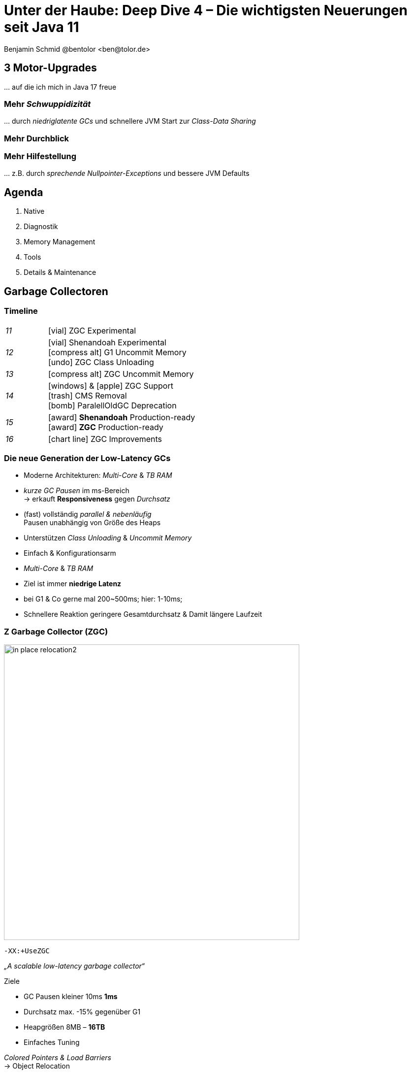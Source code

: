= Unter der Haube: Deep Dive 4 – Die wichtigsten Neuerungen seit Java 11
:author: Benjamin Schmid @bentolor <ben@tolor.de>
:date: 2021-09-14
:icons: font
// we want local served fonts. Therefore patched sky.css
//:revealjs_theme: sky
:revealjs_customtheme: css/sky.css
//:revealjs_autoSlide: 5000
:revealjs_history: true
:revealjs_fragmentInURL: true
:revealjs_viewDistance: 5
:revealjs_width: 1408
:revealjs_height: 792
:revealjs_controls: false
:revealjs_controlsLayout: edges
:revealjs_controlsTutorial: true
:revealjs_slideNumber: c/t
:revealjs_showSlideNumber: speaker
:revealjs_autoPlayMedia: true
:revealjs_defaultTiming: 42
//:revealjs_transitionSpeed: fast
//:revealjs_parallaxBackgroundImage: images/background-landscape-light-orange.jpg
//:revealjs_parallaxBackgroundSize: 4936px 2092px
:revealjs_parallaxBackgroundImage: images/what-s-under-the-hood-1560145-light.jpg
:revealjs_parallaxBackgroundSize: 5000px 3376px
:customcss: css/presentation.css
:imagesdir: images
:source-highlighter: highlightjs
:highlightjs-theme: css/atom-one-light.css
// we want local served font-awesome fonts
:iconfont-remote!:
:iconfont-name: fonts/fontawesome/css/all



// [.lightbg, background-image="327-chevy-engine-1542516.jpg",background-opacity="0.9"]
== 3 Motor-Upgrades
[decent]#… auf die ich mich in Java 17 freue#

[.lightbg.forcebottom,background-video="time-passes-by-so-quickly.mp4",background-video-loop="true",background-opacity="1"]
=== Mehr _Schwuppidizität_
[.notes]
--
… durch _niedriglatente GCs_ und schnellere JVM Start zur _Class-Data Sharing_
--


[.lightbg.forcebottom,background-video="pexels-cottonbro-9293441.mp4",background-video-loop="true",background-opacity="1"]
=== Mehr Durchblick


[.lightbg.forcetop,background-video="pexels-koolshooters-7327408.mp4",background-video-loop="true",background-opacity="1"]
=== Mehr Hilfestellung
[.notes]
--
… z.B. durch _sprechende Nullpointer-Exceptions_ und bessere JVM Defaults
--




// [.lightbg,background-video="coffee-beans.mp4",background-video-loop="true",background-opacity="0.7"]
// == Java 12--17 in a nutshell

// === v9 (huge…)
// * *Java module (Jigsaw)*
// * *API Improvements:* _Project Coin Milling_, Stream, … 
// * *Unified JVM & Java Logging*, …
// //  Reflection, Date, Concurrency, …
// // * _Deprecated:_ `finalize()` 
// * *Performance*
// * _Tools:_ `jshell` `jlink` `-release`, Multi-Release JARs
// //* _New platforms:_ *AArch64, s390x, Arm32/Arm64*

// [decent]#2017-03-23, icon:exclamation-circle[] http://openjdk.java.net/projects/jdk9/[*91* JEPs]#

// === Recap
// > Auch Blick unter die Haube lohnt sich; manche transaprent & für alle; manche muss man sich erschließen
// [.notes]
// --
// * Viele Änderungen unter der Haube
// * Einige auch nicht so präsent, z.B. Shennandoah GC
// * Blick unter die "Haube", also JVM, Tools und JVM Internals
// --


[.lightbg,background-video="relaxing.mp4",background-video-loop="true",background-opacity="0.7"]
== Agenda
1. Native
// Vector API
//** Native Memory/Function
2. Diagnostik
//** JFR / JMC
3. Memory Management
4. Tools
5. Details & Maintenance


// == Vector API
// https://openjdk.java.net/jeps/414

// [.notes]
// --
// ntegrated into JDK 16 as an incubating API, the platform-agnostic vector API will be incubated again in JDK 17, providing a mechanism to express vector computations that reliably compile at run time to optimal vector instructions on supported CPU architectures. This achieves better performance than equivalent scalar computations. In JDK 17, the vector API has been enhanced for performance and implementation, including enhancements to translate byte vectors to and from boolean arrays.
// --




== Garbage Collectoren

[.degrade.x-small]
=== Timeline
[width=60%,grid=vertical,frame=none,cols="^1e,5"]
|===
|11 | [decent]#icon:vial[]# ZGC Experimental
|12 | [decent]#icon:vial[]# Shenandoah Experimental +
      [decent]#icon:compress-alt[] G1 Uncommit Memory# +
      [decent]#icon:undo[] ZGC Class Unloading#
|13 | [decent]#icon:compress-alt[] ZGC Uncommit Memory# 
|14 | icon:windows[] & icon:apple[] ZGC Support +
      icon:trash[] CMS Removal +
      [decent]#icon:bomb[] ParalellOldGC Deprecation#       
|15 | icon:award[] **Shenandoah** Production-ready +
      icon:award[] **ZGC** Production-ready
|16 | [decent]#icon:chart-line[] ZGC Improvements#
|===



=== Die neue Generation der Low-Latency GCs

// .Gemeinsamkeiten ZGC & Shennadoah
* Moderne Architekturen: _Multi-Core_ & _TB RAM_
* _kurze GC Pausen_ im ms-Bereich +
  → erkauft **Responsiveness** gegen _Durchsatz_
* (fast) vollständig _parallel & nebenläufig_ +
  Pausen unabhängig von Größe des Heaps
* Unterstützen _Class Unloading_ & _Uncommit Memory_
* Einfach & Konfigurationsarm 

[.notes]
--
* _Multi-Core_ & _TB RAM_
* Ziel ist immer **niedrige Latenz**
* bei G1 & Co gerne mal 200~500ms; hier: 1-10ms;
* Schnellere Reaktion geringere Gesamtdurchsatz & Damit längere Laufzeit
--



=== Z Garbage Collector (ZGC)

[col2]
--
image:in_place_relocation2.svg[width=600,role=plain]

`-XX:+UseZGC`
--

[col2.small]
--
_„A scalable low-latency garbage collector“_

.Ziele
* GC Pausen kleiner [deleted]#10ms# **1ms**
* Durchsatz max. -15% gegenüber G1
* Heapgrößen  8MB – **16TB**
* Einfaches Tuning

[emphasize]#_Colored Pointers & Load Barriers_ + 
→ Object Relocation#
--

[.refs]
--
https://wiki.openjdk.java.net/display/zgc/Main
--

[.notes]
--
* Aus dem Hause _Oracle_; ehemals kommerziell
* Pausen auch unabhängig Live- & Root-Set
* Production since JDK 15; dann auch mit Linux/Win/macOS
* Nebenläufig, Regionen-basiert, ohne Generation, _Compacting_ und _NUMA-aware_
* Konzept: _Colored pointers_ plus _Load barriers_ → Relocation
* "Schwuppizität" zum Preis von CPU und Gesamtlaufzeit
--  

[.left]
=== Shennadoah GC

_„A low-pause-time garbage collector by concurrent evacuation work“_ +

[col2.small]
--
* ZGC sehr ähnlich _Brooks (Forward) Pointers_ 

* Bietet verschieden Modi & Heuristic-Profile: 
  _adaptive, static, compact, aggressive_

* Beil zahlreichen Weak References → ZGC

--

[col2.small]
--
* **Red Hat** Kind → andere Service Offerings

* **Backports** für JDK 8 & 11; auch **32-bit**

* ggü. ZGC: abhängig von Root- & Live-Set
 
[x-small]#`-XX:+UseShenandoahGC`#
--

[.center]

image:shenandoah-gc-cycle.png[role=plain, width=1000]


[.refs]
--
https://wiki.openjdk.java.net/display/shenandoah
--

[.notes]
--
* Name nach US Nationalpark
* von Red Hat → auch Backports & Architekturen (z.B. ARM32)
* seit 2013 und seit v12 im JDK; seit JDK15 Production
* Pausen steigen mit Root Set / Live Set
--




[%notitle,background-image="gc-performance-transparent.png",background-size="contain"]
=== Performance G1 vs. ZGC vs. Shenandoah
[.notes]
--
* Arbeitsbereich ist links! Rechts = Überlast
* S & Z : Vergleichbare, gegenüber G1 deutlich niederige Latenzen
* Verhalten bei wachsender Last: Hier scheint ZGC irgendwann den Punkt zu erreichen wo es nicht mehr mithalten kann; bei Shenandoah früher Latenz
* Man sieht klar: G1 ist Tradeoff zwischen Latenz & Durchsatz → auch bei höhere Durchsatz stabil
--










[.degrade]
=== GC in der Übersicht

[.x-small,cols=">1e,^2,7",grid="horizontal",frame="none"]
|===
|GC | Optimiert für… | Kommentar

| G1
| Balance
| Üblicher Default. Überwiegend Nebenläufig. Zielt auf Balance von Durchsatz & Latenz. Außreißer-Pausen bis 250~800ms. Guter Durchsatz. Häppchenweise Pausen an Zeitbudget orientiert.

| Shenandoah
| Latenz
| Auch verfügbar für JDK8, JDK11 und 32-bit.

| ZGC
| Latenz
| besser für `WeakRef`; Pausen auch unabhängig Live- und Root-Set

| ParallelGC
| Durchsatz
| Parallel & mehrere Threads. Hoher Durchsatz. +
  Typische Pausen ~300ms abhängig von Heap-Größe.

| SerialGC
| Speicherbedarf
| Single-Threaded. Empfiehlt sich nur für Heaps ~100MB.

| Zing/Azul
| Pauseless
| Nicht im OpenJDK; nur kommerziell verfügbar

|===




[.degrade]
=== Überblick Änderungen GC's

[col3-c.x-small]
--
.ZGC
* Concurrent Class Unloading [version]#12#
* Uncommit Unused Memory [jep]#https://openjdk.java.net/jeps/351[JEP 351]# [version]#13#
* `-XXSoftMaxHeapSize` Flag [version]#13#
* Max. Heap Size Increased to 16TB [version]#13#
* ZGC on macOS [jep]#https://openjdk.java.net/jeps/364[JEP 364]# [version]#14# 
* ZGC on Windows [jep]#https://openjdk.java.net/jeps/365[JEP 365]# [version]#14# 
* ZGC Production-Ready [jep]#https://openjdk.java.net/jeps/377[JEP 377]# [version]#15#
* Concurrent Stack Processing [jep]#https://openjdk.java.net/jeps/376[JEP 376]# [version]#16#

.Epsilon
* Epsilon Bug TLABs extension [version]#14#
* Epsilon warns about Xms/Xmx/… [version]#14#
--
[col3-l.x-small]
--

.G1
* [.step.highlight-current-blue]#OldGen on NV-DIMM# [version]#12#
* [.step.highlight-current-blue]#Uncommit Memory# [version]#12#
* Improved Sparse PRT Ergonomics [version]#13#
* NUMA-Aware Memory Alloc. [jep]#https://openjdk.java.net/jeps/354[JEP 354]# [version]#14#
* Improved Heap Region Ergonomics [version]#15#
* Concurrently Uncommit Memory [version]#16#

.Shenandoah
* Shenandoah (Experimental)  [jep]#https://openjdk.java.net/jeps/189[JEP 189]# [version]#12#
* Self-fixing barriers [version]#14#
* Async. object/region pinning [version]#14#
* Concurrent class unloading [version]#14#
* Arraycopy improvements [version]#14#
* Shenandoah Production-Ready [jep]#https://openjdk.java.net/jeps/379[JEP 379]# [version]#15#

--
[col3-r.x-small]
--

.Bugfixes
* Disable large pages on Windows [version]#15#
* Disable NUMA Interleaving on Win.[version]#15#


.Legacy
* [.step.highlight-current-red]#ParallelGC Improvements# [version]#14#
* Obsolete [x-small]#`-XXUseAdaptiveGCBoundary`# [version]#15#
* Enable Parallel Ref. Processing [version]#17#
* SerialGC Improved young report [version]#13#
* ParalellOldGC: Deprecate [jep]#https://openjdk.java.net/jeps/366[JEP 366]# [version]#14#
* [.step.highlight-current-red]#CMS: Remove CMS GC# [jep]#https://openjdk.java.net/jeps/363[JEP 363]# [version]#14#

[.step.highlight-current-red]#icon:exclamation-triangle[] Many, many, more…#
--

[.notes]
--
. Old Gen auf alternativen Memory Geräten
. G1 kann wieder Speicher freigeben
. Auch ParallelGC erfährt Verbesserungen
. CMS wurde entfernt
. → Viel mehr; teils nicht in den Release Notes
--


=== TL;DR Tipps für den GC

[%step]
Upgrade lohnt sich!

[%step]
Probieren geht über Studieren!

[%step]
Mut zum (probeweisen) Wegwerfen: +
Alte Tuning-Parameter

[%step]
Latenz wichtig? → ZGC oder Shenandoah


[.refs]
--
https://blogs.oracle.com/javamagazine/understanding-the-jdks-new-superfast-garbage-collectors
https://docs.oracle.com/en/java/javase/17/gctuning/available-collectors.html
--








== Class Data Sharing 


=== Class Data-Sharing in a Nutshell

Class Data-Sharing::
[emphasize]#Reduziert Startzeiten & Speicherbedarf# von JVMs durch `.jsa` Archiv mit Metadaten der Klassen.
+
→ Klassen liegen damit vorgeparsed in _direkt für die JVM verwendbarem_ Format vor. Das Archiv kann _read-only_ eingebunden werden, was dem OS _Caching_ & _Sharing_ erlaubt.
+
**Achtung:** Archive sind JVM Plattform- und Versionspezifisch!

Application Class-Data Sharing (AppCDS)::
Erlaubt zusätzlich Applikations-Klassen in das CDS aufzunehmen

=== Neuerungen im Bereich CDS

Default CDS Archive [version]#12# [jep]#https://openjdk.java.net/jeps/341[JEP 341]#::
JVM liefert nun per Default ein `classes.jsa` CDS-Archiv mit aus, welches ein Subset der häufigsten JDK-Klassen umfasst.

Dynamic CDS Archive [version]#13# [jep]#https://openjdk.java.net/jeps/350[JEP 350]#::
Vereinfacht erheblich die Erstellung eigener AppCDS Archive durch automatische Auswahl und Archiverzeugung beim beenden der Java-Applikation.


=== AppCDS Archiverstellung

.Erstellung über Liste [version]#11#
[source,shell]
----
$ java -Xshare:off -XX:DumpLoadedClassList=myclasses.txt -cp myapp.jar MyApp

$ java -Xshare:dump -XX:SharedArchiveFile=myapp.jsa \
       -XX:SharedClassListFile=myclasses.txt -cp myapp.jar
----

[.fragment]
.Nutzung des AppCDS-Archives
[source,shell]
----
$ java -XX:SharedArchiveFile=myapp.jsa -cp myapp.jar MyApp
----

[.fragment]
.NEU: Automatische Erstellung [version]#13#
[source,shell]
----
$ java -XX:ArchiveClassesAtExit=myapp.jsa -cp myapp.jar MyApp
----


[%notitle]
=== AppCDS Gewinne
image::app_cds_time_to_first_response.png[AppCDS Startup Times,height=700]
[.refs]
--
Quelle: https://www.morling.dev/blog/building-class-data-sharing-archives-with-apache-maven/
--
[.notes]
--
* Teils bis zu 40% Reduktion in Startup-Times
* Noch mehr Potential mit Kombination von `jlink`
* Quelle hier: Gunnar Morling
--




== JDK Flight Recorder (JFR)

=== JDK Flight Recorder (JFR) [jep]#https://openjdk.java.net/jeps/328[JEP 328]#
* OS, JVM, JDK & App Diagnostik
* extrem geringer Overhead (~1%)
* built-in & jederzeit aktivierbar
* always-on möglich → Timemachine

→ [.step.highlight-current-red]#icon:cogs[] **Production** Profiling & Monitoring#

[.decent.x-small]


[.notes]
--
* Ehemals kommerzielles JVM Addon "Java Flight Recorder" 
* seit Java 11 OpenJDK Bestandteil 
* Aktivierbar für neue und *bereits laufende* Java-Instanzen
* Zielmetrik: Weniger als 1% Overhead → no measurable impact on the running application →  klare Ausrichtung für Produktionsverwendung
* Built by the JVM/JDK people 
** → access to data already collected, more accurate, faster
** Safe and reliable in production 
* always on  →  Time machine – just dump the recording data when a problem occurs, and see what the runtime was up to before, up to, and right after the problem occurred.
* Even on JVM crash → JFR data avail in dump

JDK Mission Control also contains other tools, such as a JMX Console, and HPROF-dump analyzer and more.
--




[%notitle]
=== JFR Demo 

[col3-lc]
--
video::../images/jfr.mp4[jfr-screen.png, height=720,options=nocontrols,background-color="white"]
--

[col3-r.left.small]
--
**Flight Recorder Demo**

.Prozess identifizieren
  jcmd

.Recording
  jcmd <pid> JFR.start
  jcmd <pid> JFR.dump \
    filename=record.jfr

[.xx-small.decent]
Optionen: `filename`, `delay`, `dumponexit`, `duration`, `maxage`, `maxsize`, …


.Analysieren
  jfr print record.jfr 
  jfr print \
     --events CPULoad \
     --json record.jfr
  jfr summary record.jfr



--




[%notitle,background-video="jmc.mp4",background-video-loop="false",background-size="contain"]
=== JDK Mission Control (JMC)
[.refs]
--
https://openjdk.java.net/projects/jmc/8/
--

=== JFR Event Streaming [jep]#https://openjdk.java.net/jeps/349[JEP 349]#

[%notitle,transition="fade-out",background-image="jfrstreaming0.png",background-size="contain"]
=== JDK11
[.notes]
--
* Vor JDK14: Start JFR → Dump (File/JMX) → Analyze.
* Gut für Profiling, schlecht für Continuous Monitoring
--

[%notitle,transition="fade-out",background-image="jfrstreaming1.png",background-size="contain"]
=== JDK14
[.notes]
--
* Mit Java 14: JFR Event Streaming:
* API anbieten um (kontinuierlich) Events des JFR Disk Repo lesen zu können
* Ziel: Trivial kontinuierlich JFR Events monitoren und darauf reagieren können
--

[%notitle,transition="fade-out",background-image="jfrstreaming2.png",background-size="contain"]
=== JDK16
[.notes]
--
* JDK 16: Erlaubt auch Remote Streaming
* JDK16: Neues, leichtgewichterges `jdk.ObjectAllocationSample` **default on**
* GraalVM ab 21.2 unterstützt ebenfalls JFR
--

=== JFR Event Streaming API: Beispiel

Reported sekündlich CPU Usage und aktive Locks länger als 10ms:

[source,java]
----
try (var rs = new RecordingStream()) {
  rs.enable("jdk.CPULoad").withPeriod(Duration.ofSeconds(1));
  rs.enable("jdk.JavaMonitorEnter").withThreshold(Duration.ofMillis(10));

  rs.onEvent("jdk.CPULoad", event -> {
    System.out.println(event.getFloat("machineTotal"));
  });
  rs.onEvent("jdk.JavaMonitorEnter", event -> {
    System.out.println(event.getClass("monitorClass"));
  });

  rs.start(); // Blockierender Aufruf, bis Stream endet/geschlossen wird
  // rs.startAsync(); Alternative im separaten Thread
}
----


[.small]
=== Streaming API: Möglichkeiten

[source.col2.fragment,java]
.Passiv, eigener Prozess
----
EventStream.openRepository()) {…}
----

[source.col2.fragment,java]
.Passiv, fremder Prozess
----
EventStream.openRepository(Path.of("…")))
----

[source.fragment,java]
.Aktiv, eigener Prozess
----
try (var stream = new RecordingStream()) { … }
----


[source.fragment,java]
.Aktiv, fremder Prozess (Remote)
----
String url = "service:jmx:rmi:///jndi/rmi://myhost.de:7091/jmxrmi";
JMXConnector c = JMXConnectorFactory.connect(new JMXServiceURL(url));
MBeanServerConnection conn = c.getMBeanServerConnection();

try (RemoteRecordingStream stream = new RemoteRecordingStream(conn)) { … }
----



[.small.degrade]
=== Eigene JFR Events

[col2]
--
[source,java]
.Event definieren
----
import jdk.jfr.*;

@Name("de.bentolor.ButtonPressed")
@Label("Button Pressed")
@StackTrace(false)
public class ButtonEvent extends Event {
    @Label("Button name")
    public String name;

    @Label("Source")
    public String trigger;

    @Label("Number of Bounces")
    @DataAmount
    public int bounces;

    @Label("Has timeouted")
    public boolean timeouted;
}
----
--
[col2]
--
.Event füttern & auslösen
[source,java]
----
ButtonEvent evt = new ButtonEvent();
if(evt.isEnabled()) {
    evt.name = "Button 1";
    evt.trigger = "Keyboard";
    evt.begin();
}

// doSomething()

if(evt.isEnabled()) {
    evt.end();
    evt.timeouted = false;
    evt.bounces = 3;
    evt.commit();
}
----
--


[.degrade]
=== Weitere Anwendungsfälle

[.small.col2]
Unit- & Performance-Testing::
Annahmen zum Verhalten von API, JVM & Co. in Testcases sichern. +
 +
[decent]#Unterstützende Frameworks z.B. https://github.com/moditect/jfrunit[JfrUnit] oder https://github.com/quick-perf/quickperf[QuickPerf]#


[.small.col2]
Timeshift-Analyse::
Recording mitlaufen lassen und bei Performance-Problemen rückwirkend seit Problemstartpunkt aus dem JFR Event Repository extrahieren & analysieren (_„Timeshift“_)


== Misc


=== Bessere Nullpointers [jep]#https://openjdk.java.net/jeps/358[JEP 358]#

[source,java]
----
class MyClass {
    record Person(String name, String email) {}
    public static void main(String[] args) {
        var p = new Person("Peter", null);                                 <1>
        var e = p.email().toLowerCase();
    }
}
----

[source,text,subs="none"]
----
$ java MyClass.java
Exception in thread "main" java.lang.NullPointerException: Cannot invoke <mark>"String.toLowerCase()</mark> because the return value of <mark>"MyClass$Person.email()" is null</mark>
        at MyClass.main(MyClass.java:5)
----

<1> Für Namen von _lokalen Variablen_ und _Lambdas_ mit `-g:vars` compilieren!


[.notes]
--
* Erforderte früher `-XX:+ShowCodeDetailsInExceptionMessages`, nun default!
--



=== JVM Diagnostics

* `-XX:+ExtensiveErrorReports` → ausführlichere Crash-Reports in `hs_err<pid>.log`
* Asynchrones _Unified JVM Logging_ erzwingen `-Xlog:async` und `-XX:AsyncLogBufferSize=<bytes>` über separaten Thread

[.notes]
--
* To avoid undesirable delays in a thread using unified JVM logging, you now can request that the unified logging system operate in asynchronous mode by using the -Xlog:async command-line option. In asynchronous logging mode, all logging messages are queued to a buffer, and a standalone thread is responsible for flushing them to the corresponding outputs. The intermediate buffer is bounded; on buffer exhaustion, the enqueuing message is discarded. 
--



== Foreign Function & Memory API [preview]#Incubator# 
// [jep]#https://openjdk.java.net/jeps/412[JEP 412]#



[.degrade]
=== Exkurs: Preview features [preview]#Preview# [jep]#https://openjdk.java.net/jeps/12[JEP 12]#
Auslieferung experimenteller Sprach- und JVM-Features, +
oft in Iterationen, zur Förderung von frühem Community Feedback. +
[.decent.x-small]#_z.B.: Pattern Matching, Switch Expression, Text Blocks, Records, Sealed Classes_#

[.col2]
--
[source,bash]
.Unlock Compilation
----
javac --enable-preview …
----
--
[.col2]
--
[source,bash]
.Unlock Execution
----
java --enable-preview …
----
--
[.clear]
--
{sp} +
[.decent.small]#Keine Cross-compilation mittels `--release xx` möglich!#
--
[.notes]
--
* Forces awareness by using toggle switch on _compiling and running_
* Typisch mehrere Iterationen (z.B. `switch`-Statement)
* Stabilisierung auf LTS; in 17 LTS daher kein Preview Feature
--


[.degrade]
=== Exkurs: Incubator Modules [preview]#Incubator# [jep]#https://openjdk.java.net/jeps/11[JEP 11]#
Analog _Preview Features_ für nicht-finale APIs und Tools +

[source,bash]
----
javac --add-modules jdk.incubator.foo …
java  --add-modules jdk.incubator.foo …
----

[.decent.x-small]#_z.B.: HTTP/2 Client, Packaging Tool, …_#
// Vector API, Foreign Function & Memory API


[.notes]
--
Interessanterweise 2 "Incubator" in der LTS Version: _"Vector API"_ und _"Foreign Function & Memory API"_
--



[.degrade]
=== Retro: Java Native Interface (JNI)

[.plain]
image::jni-process.png[Java Native Interface Process, 1000, float="left"]

[.small]
--
* 26 Jahre alt
* erfordert `.c` & `.h`-Files
* mehrstufiger Prozess: +
  kleinteilig & brüchig
  
↓

sehr verworren

--
[.notes]
--
bildquelle: https://developers.redhat.com/blog/2016/11/03/eclipse-for-jni-development-and-debugging-on-linux-java-and-c#general_overview_of_jni_compilation_and_the_eclipse_project
--

=== Motivation Project Panama [preview]#Incubator# [jep]#https://openjdk.java.net/jeps/412[JEP 412]#

Starke Drittbibliotheken (z.B. ML/AI) mit dynamischer Entwicklung +
[decent]#_Tensorflow_, _OpenSSL_, _libodium_, …#

[.x-small.fragment.tgap]
> Introduce an API by which Java programs can interoperate with code and 
data outside of the Java runtime […] without the brittleness and danger of JNI.

[.fragment.tgap]
**Ziele:** _Einfachheit – Performance – Sicherheit_

//  https://www.youtube.com/watch?v=B8k9QGvPxC0
[.notes]
--
* Motivation: ML → Python Ecosystem → vs. re-implementing

* Ziele
** Einfachheit → nur Java → hofft auf Tooling
** Performance: Vergleichbar mit JNI
** Sicherheit:  Disable unsafe operations by default; Abkommen von `sun.misc.Unsafe`; 

* Abkehr von `unsafe` oder ByteBuffer mit ihren Limits, wie z.B. ByteBuffer max. 2GB und GC-managed.

* Historie: 
** Zwei JEPs / APIs: Memory Access API & Foreign Linker API
** erstmals JDK14, dann 15, 16 und nun zusammengeführt in 17
--

[.degrade]
=== Einfacher Funktionsaufruf

[source,java]
----
import java.lang.invoke.*;
import jdk.incubator.foreign.*;

class CallPid {
  public static void main(String... p) throws Throwable {
    var libSymbol = CLinker.systemLookup().lookup("getpid").get();      <1>
    var javaSig = MethodType.methodType(long.class);                    <2>
    var nativeSig = FunctionDescriptor.of(CLinker.C_LONG);              <3>

    CLinker cABI = CLinker.getInstance();
    var getpid = cABI.downcallHandle(libSymbol, javaSig, nativeSig);

    System.out.println((long) getpid.invokeExact());  
  }
}
----
<1> adressiertes _Symbol_ – hier via Lookup in den System Libraries
<2> gewünschte _Java-Signatur_ des Java Foreign Handles
<3> _Ziel-Signatur_ der aufzurufenden C-Funktion

[.degrade]
=== Aufruf mit Pointer (1/2)
[source,c]
----
int crypto_box_seal(unsigned char *c, const unsigned char *m,
                    unsigned long long mlen, const unsigned char *pk)
----
[.decent.xx-small]#…liest Text aus `*m` und schreibt 
verschlüsseltes Ergebnis nach `*c`# +
↓
[source.fragment,java]
----
var cryptoBoxSeal = CLinker.getInstance().downcallHandle(
        SymbolLookup.loaderLookup().lookup("crypto_box_seal").get(),
        MethodType.methodType(int.class,
                              MemoryAddress.class, MemoryAddress.class,
                              long.class, MemoryAddress.class),
        FunctionDescriptor.of(C_INT,
                              C_POINTER,   C_POINTER,
                              C_LONG_LONG, C_POINTER) );
----




[.small.degrade]
=== Aufruf mit Pointer (2/2)

.Foreign Heap wird vom GC via `ResourceScope` verwaltet
[source,java]
----
try (var scope = ResourceScope.newConfinedScope()) { … }
----

[.fragment]
.String-Konvertierung & Kopie in nativen Heap
[source,java]
----
var plainMsg = CLinker.toCString("abc", scope);
----

[.fragment]
.Reservierung Ziel-Speicherbereich
[source,java]
----
var cipherText = scope.allocate(48 + plainMsg.byteSize(), scope);
var pubKey = scope.allocateArray(C_CHAR, publicKey);
----

[.fragment]
.Aufruf & Rückgabe
[source,java]
----
var ret = (int) cryptoBoxSeal.invokeExact(
            cipherText.address(), plainMsg.address(), 
            (long) plainMsg.byteSize(), pubKey.address());
return cipherText.toByteArray();
----



=== Helferlein `jextract`

Generiert einen API Wrapper als `.class` oder `.java` +
direkt aus `.h`-Dateien mit den notwendigen Foreign API-Aufrufen. +
[.decent.xx-small]#Nicht in JDK 17 direkt enthalten; sondern via Panama EAP JDK Builds.#

[.fragment]
--
[source,shell]
----
$ jextract -t de.bentolor /usr/include/unistd.h
----

[source,java]
----
import de.bentolor.unistd_h;

class CallPid {
   public static void main(String[] args) {
      System.out.println( unistd_h.getpid() );
      System.out.println( ProcessHandle.current().pid() );
  }
}
----
--



[.refs]
--
https://jdk.java.net/panama/[Project Panama Early-Access Builds]
--




[.lightbg,background-video="hammer.mp4",background-video-loop="true",background-opacity="0.7"]
== Tooling

=== Packaging Tool `jpackage` [jep]#https://openjdk.java.net/jeps/343[JEP 343]# [jep]#https://openjdk.java.net/jeps/392[JEP 392]#

Werkzeug zum Erstellen & Paketieren eigenständiger Java-Applikationen 

[.col2]
--

.icon:box-open[] Native Installer
icon:windows[] → `.msi` und `.exe` +
icon:apple[] → `.pkg` und `.dmg` +
icon:linux[] → `.deb` und `.rpm` +
--

[.col2]
--

.icon:sliders-h[] Konfiguration
Start-Optionen (JVM/App) +
Meta-Daten +
Datei-Assoziationen +
--
 
.icon:ban[] Nicht im Scope
Splash-Screen +
Auto-Update Mechanismus



[.notes]
--
* Preview mit JDK14, stabilisiert mit JDK16
* Native Installerformate für natürliche Installations UX
--

[%notitle,background-video="jpackagerfast.mp4",background-size="contain",background-color="black"]
=== Installation packages with `jpackager` [jep]#https://openjdk.java.net/jeps/343[JEP 343]# [jep]#https://openjdk.java.net/jeps/392[JEP 392]#


[.degrade]
=== Verwendung `jpackage`

[source.bgap,bash]
----
$ jpackage --name myapp --input lib \
           --main-jar main.jar --main-class myapp.Main
----

[%step.col3-l.small]
--
.Allgemeines
[source]
----
--app-version <version>
--copyright <string>
--description <string>
--license-file <file>
--name <string>
--vendor <string>
----
--

[%step.col3-c.small]
--
.File associations
Definition via Propertydatei 

[decent]#Dateiendung, MIME-Typ, Icon, Beschreibung#
--

[%step.col3-r.small]
--
.Launcher
* Default Arguments
* JVM Options
* Zusätzliche Launcher
--

[%step]
.Plattform
[.decent.x-small]#wie Linux-Menügruppe, Mac Code-Signing, Windows UUID & Shortcut, u.a.#


[.notes]
--
* Für Windows muss _Wix_ installiert sein
--


=== `javadoc`

Das Javadoc-Tool hat mit JDK16 umfassende Verbesserungen erfahren…

[.col2s.x-small.decent.lgap]
* Verbesserte Suche
* Neues/Verbessertes _New_, +
  _Deprecated_, _Related Package_
* Javadoc Errors zeigen Code-Ausschnitt
* Mobile-friendly Layout
* autom. Links zur JDK API
* Checks für leere Absätze
* Bessere "Typ"-Terminologie
* Bessere Darstellung von `@see`, Paket-Zusammenfassungen, Nested Class, u.a.
* HTML4 & IFRAME Support entfernt

[%step.col2.small]
--
.`@return` Shortcut
[source.small,java]
----
/** {@return The max value in the array} */
public static int max(final int... array) {
----
↓ +
image:return.png[Javadoc Result,role="plain"]
--


[%notitle,background-video="javadoc.mp4",background-video-loop="false",background-size="contain"]
=== Javadoc Demo





=== jdeps






== GraalVM
=== Überblick & Stand
* Polyglott VM
* SubstrateVM: AoT Compiler
* GraalVM Community & Enterprise

//[%notitle,background-image="graalvm-architecture.png"]
=== Project Metropolis
image::graalvm-architecture.png[GraalVM ecosystem]

[.notes]
--
* Polyglot VM: Execute multiple language with zero overhead
* Can run in multiple environments; Can produce native images
* Zero-overhead interop
--

=== GraalVM -- Polyglot VM [jep]#https://openjdk.java.net/jeps/243[JEP 243]# [jep]#https://openjdk.java.net/jeps/246[JEP 246]# [jep]#https://openjdk.java.net/jeps/295[JEP 295]#
[.col2]
--
* *Ahead-of time compiler* (AoT)
* Generic VM +
 for *different languages* +
→ _JVM_ (Java, Kotlin, Scala, …) +
→ _LLVM_ (C, C++) → native +
→ _Java_ Script, Python, Ruby, R
--
[.col2]
--
* Shared Runtime → Zero overhead for language interop
* *Native executables* +
  (GraalVM on SubstrateVM) +
  → Much smaller startup & memory
--
[.clear.decent]
--
.AoT can be used today:
[.x-small]#`java -XX:+UnlockExperimentalVMOptions -XX:+EnableJVMCI -XX:+UseJVMCICompiler`#
--
[.notes]
--
* Multiple parts:
** AoT Compiler
** Graal VM / Substrate VM as runtime
* AoT → improved startup time vs. JIT
* Limitations: Dynamic (Reflection); highly experimental
* AoT Compile can be used today
--

=== Frameworks
* Helidon, Quarkus.io, Micronaut, (?Spring Fu, Javalin, Ktor, Vert.x)
* zielen auf GraalVM AoT Compilation & Microservices
* z.B. Dependency Resolver zur Compiletime via Annotation Processing vs. Laufzeit
* Java CLI native image

=== Demo
* xxx




== Details & Maintenance

=== Strongly Encapsulate JDK Internals by Default 
* JEP 411 (JDK 17): The Security Manager was deprecated for removal
[.notes]
--
* Java currently supports two different models for floating-point operations. One is the strict floating-point semantics, which are supported by AMD and Intel microprocessors. However, Java’s default is a slightly different floating-point semantics scheme. This split occurred back in Java SE 1.2, when there were some issues with the x87 math coprocessor. It’s no longer needed because all of today’s processors support SSE2 (Streaming SIMD Extensions 2) and later extensions in a way that eliminates the need for the default semantics. Therefore JEP 306’s intention is to make floating-point operations consistently strict by restoring the original floating-point semantics to the language and JVM.

Strong encapsulation for JDK internals, except for critical internal APIs such as sun.misc.Unsafe, would make it no longer be possible to relax the strong encapsulation of internal elements via a single command-line option, as was doable in JDK 9 through JDK 16. Goals of the plan include improving security and maintainability of the JDK and encouraging developers to migrate from internal elements to standard APIs.
--




=== Always stirct fps
https://openjdk.java.net/jeps/306

[.notes]
--
* https://openjdk.java.net/jeps/306 JEP 306 (JDK 17): Always-strict floating-point semantics have been restored

With the restoration of always-strict floating point semantics, floating-point operations will be made consistently strict, rather than having both strict floating point semantics (strictfp) and subtly different default floating point semantics. This restores the original floating point semantics to the language and VM, matching the semantics before the introduction of strict and default floating point modes in Java Standard Edition 1.2. Goals of this effort include easing development of numerically sensitive libraries including java.lang.Math and java.lang.StrictMath. The impetus for changing the default floating point semantics in the late-1990s stemmed from bad interaction between the original Java language and JVM semantics and some peculiarities of the x87 floating point coprocessor instruction set of the popular x86 architecture. Matching the exact floating point semantics in all cases, including subnormal operands and results, required large overheads of additional instructions. Matching the results in the absence of overflow or underflow could be done with less overhead and that is roughly what is allowed by the revised default floating point semantics introduced in Java SE 1.2. But the SSE2 (Streaming SIMD Extensions 2) extensions, shipped in Pentium 4 and later processors starting circa 2001, could support strict JVM floating point operations in a straightforward manner without undue overhead. Since Intel and AMD support SSE2 and later extensions that allow natural support of strict floating point semantics, the technical motivation for having a default floating point semantics different than strict no longer exists.
--

=== Plattform 
.Architekturen
* JEP 391: macOS/AArch64 Port
https://openjdk.java.net/jeps/391

.Unicode
* x

[.notes]
--
Porting the JDK to MacOS/AArch64 in response to Apple’s plan to transition its Macintosh computers from x64 to AArch64. An AArch64 port for Java already exists for Linux and work is underway for Windows. Java builders expect to reuse existing AArch64 code from these ports by employing conditional compilation, as is the norm in ports of the JDK, to accommodate differences in low-level conventions such as the application binary interface and the set of reserved processor registers. Changes for MacOS/AArch64 risk breaking the existing Linux/AArch64, Windows/AArch64, and MacOS/x64 ports, but the risk will be reduced through pre-integration testing.
--



=== Kryptographie
* Cipher Streams & Signatures


== Fazit


[%notitle, background-image="tweet-jdk-evolving.png"]
=== Bottom line
TODO



[.lightbg,background-video="industrial.mp4",background-video-loop="true",background-opacity="0.6"]
=== Ressourcen

[.col3-l.xx-small]
--
.Referenzwerke
* xx
* https://chriswhocodes.com/vm-options-explorer.html[VM Options Explorer]
* https://docs.oracle.com/en/java/javase/17/gctuning/available-collectors.html[HotSpot Tuning Guide: Available Collectors]

.Artikel
* https://blog.arkey.fr/2021/09/04/a-practical-look-at-jep-412-in-jdk17-with-libsodium/[A practical look at JEP-412]
* https://docs.oracle.com/en/java/javase/14/vm/class-data-sharing.html[Application Class-Data Sharing]
* http://www.oracle.com/pls/topic/lookup?ctx=javase14&id=dynamic_CDS_archive[Dynamic CDS Archive]
* https://blogs.oracle.com/javamagazine/understanding-the-jdks-new-superfast-garbage-collectors[Understanding the JDK’s New Superfast Garbage Collectors]
* https://entwickler.de/java/kurze-pause[Kurze Pause]

.Tools
* http://jdk.java.net/jmc/[JDK Mission Control]

.Weiterführendes
* https://www.youtube.com/watch?v=B8k9QGvPxC0[State of Project Panama]


.Tools
* https://www.graalvm.org/[GraalVM]
* https://openjdk.java.net/projects/jmc/8/[JDK Flight Mission Control 8]
* https://chriswhocodes.com/hotspot_options_openjdk17.html[VM Options Explorer ]
--


[.col3-c.xx-small]
--
.Contact
* Twitter https://twitter.com/bentolor[*@bentolor*]
* Email: mailto:ben@tolor.de[]

.Sources
* icon:code-branch[Github] https://github.com/bentolor/java9to13[*GitHub Repo with Source Code Examples & Slide Sources*]
* https://de.freeimages.com/photographer/s_lim363-49742[Background image],
  https://www.pexels.com/video/a-bee-on-a-yellow-flower-2048452/[Flowers], https://www.pexels.com/video/relaxing-at-the-beach-1449880/[Relaxing at the beach], https://www.pexels.com/video/cup-of-coffee-on-top-of-coffee-beans-855414/[Coffee Beans], https://www.pexels.com/video/close-up-video-of-a-woman-studying-855418/[Woman studying], https://www.pexels.com/video/white-keyboard-2219383/[White keyboard], https://www.pexels.com/video/jack-hammering-pavement-855956/[Jackhammer], https://www.pexels.com/video/globe-plasma-light-1192113/[Plasma Light], https://www.pexels.com/video/heavy-equipment-loading-cement-2073130/[Industrial Site]
--

[.col3-r.small]
--
* xxx
--

[pass]
++++
<script src="./live.js"></script>
++++

//include::presentation-intro.adoc[] 
//include::presentation-agenda.adoc[] 
//include::presentation-highlights.adoc[] 
//include::presentation-language.adoc[] 
//include::presentation-api.adoc[] 
//include::presentation-tooling.adoc[]
//include::presentation-outlook.adoc[]
//include::presentation-appendix.adoc[]
